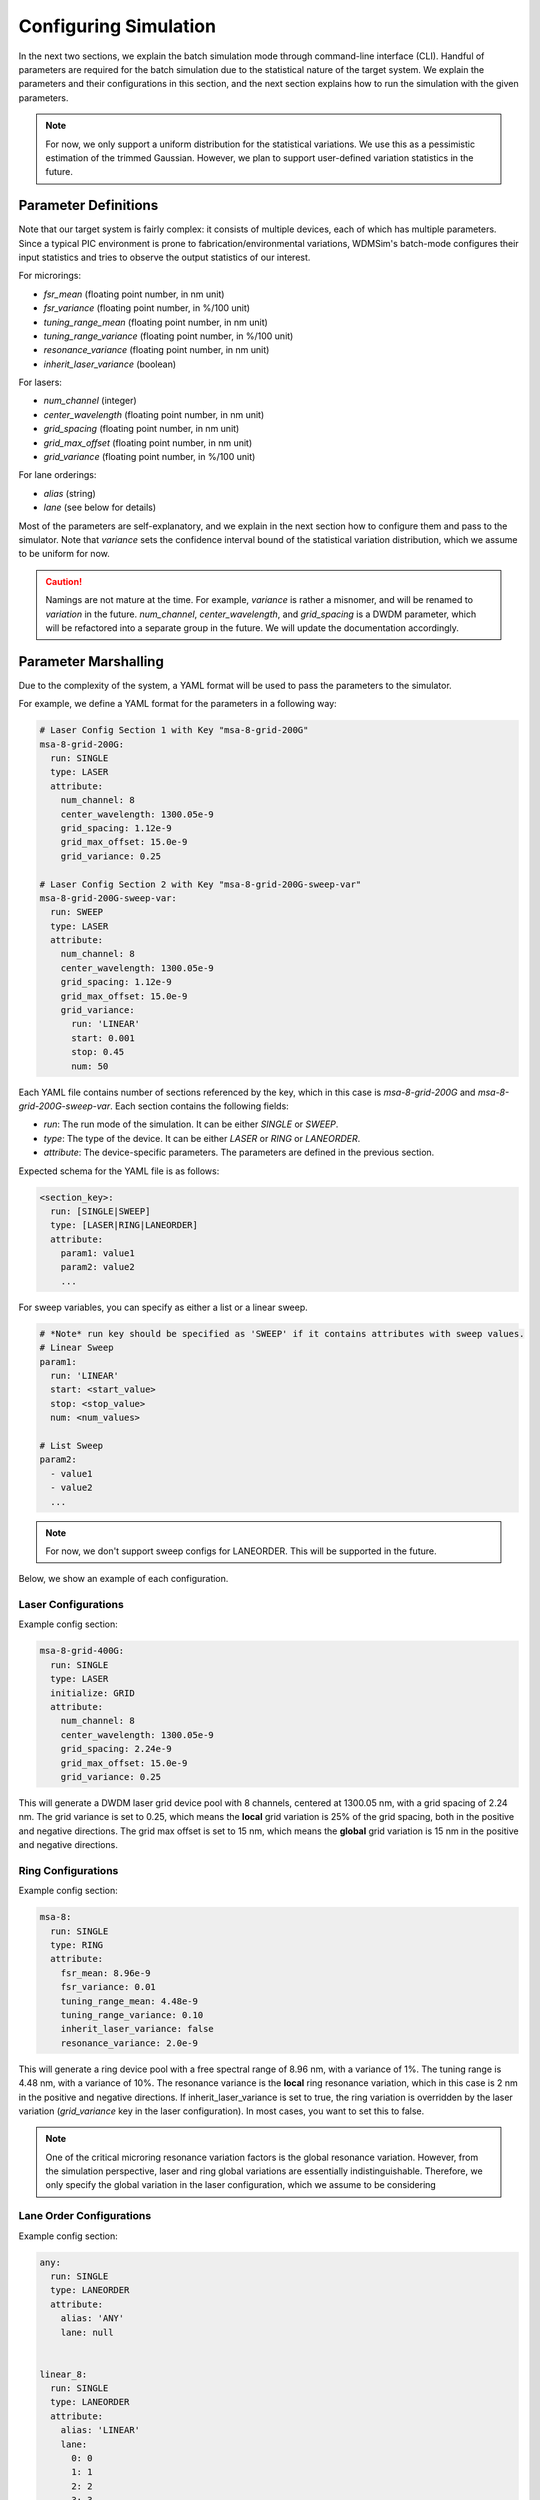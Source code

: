 .. _params:


======================
Configuring Simulation
======================

In the next two sections, we explain the batch simulation mode through command-line interface (CLI).
Handful of parameters are required for the batch simulation due to the statistical nature of the target system.
We explain the parameters and their configurations in this section, and the next section explains how to run the simulation with the given parameters.


.. note::

    For now, we only support a uniform distribution for the statistical variations. We use this as a pessimistic estimation of the trimmed Gaussian. However, we plan to support user-defined variation statistics in the future.



Parameter Definitions
==========================

Note that our target system is fairly complex: it consists of multiple devices, each of which has multiple parameters.
Since a typical PIC environment is prone to fabrication/environmental variations, WDMSim's batch-mode configures their input statistics and tries to observe the output statistics of our interest.

For microrings:

- `fsr_mean` (floating point number, in nm unit)
- `fsr_variance` (floating point number, in %/100 unit)
- `tuning_range_mean` (floating point number, in nm unit)
- `tuning_range_variance` (floating point number, in %/100 unit) 
- `resonance_variance` (floating point number, in nm unit)
- `inherit_laser_variance` (boolean)

For lasers:

- `num_channel` (integer)
- `center_wavelength` (floating point number, in nm unit) 
- `grid_spacing` (floating point number, in nm unit)
- `grid_max_offset` (floating point number, in nm unit)
- `grid_variance` (floating point number, in %/100 unit)

For lane orderings:

- `alias` (string)
- `lane` (see below for details)


Most of the parameters are self-explanatory, and we explain in the next section how to configure them and pass to the simulator.
Note that `variance` sets the confidence interval bound of the statistical variation distribution, which we assume to be uniform for now.


.. caution::

    Namings are not mature at the time. For example, `variance` is rather a misnomer, and will be renamed to `variation` in the future. `num_channel`, `center_wavelength`, and `grid_spacing` is a DWDM parameter, which will be refactored into a separate group in the future. We will update the documentation accordingly.



Parameter Marshalling
=====================

Due to the complexity of the system, a YAML format will be used to pass the parameters to the simulator.

For example, we define a YAML format for the parameters in a following way:

.. code-block:: yaml

    # Laser Config Section 1 with Key "msa-8-grid-200G"
    msa-8-grid-200G:
      run: SINGLE
      type: LASER
      attribute:
        num_channel: 8
        center_wavelength: 1300.05e-9
        grid_spacing: 1.12e-9
        grid_max_offset: 15.0e-9
        grid_variance: 0.25

    # Laser Config Section 2 with Key "msa-8-grid-200G-sweep-var"
    msa-8-grid-200G-sweep-var:
      run: SWEEP
      type: LASER
      attribute:
        num_channel: 8
        center_wavelength: 1300.05e-9
        grid_spacing: 1.12e-9
        grid_max_offset: 15.0e-9
        grid_variance:
          run: 'LINEAR'
          start: 0.001  
          stop: 0.45
          num: 50

Each YAML file contains number of sections referenced by the key, which in this case is *msa-8-grid-200G* and *msa-8-grid-200G-sweep-var*.
Each section contains the following fields:

- `run`: The run mode of the simulation. It can be either `SINGLE` or `SWEEP`.
- `type`: The type of the device. It can be either `LASER` or `RING` or `LANEORDER`.
- `attribute`: The device-specific parameters. The parameters are defined in the previous section. 

Expected schema for the YAML file is as follows:

.. code-block:: yaml

    <section_key>:
      run: [SINGLE|SWEEP]
      type: [LASER|RING|LANEORDER]
      attribute:
        param1: value1
        param2: value2
        ...

For sweep variables, you can specify as either a list or a linear sweep.

.. code-block:: yaml

    # *Note* run key should be specified as 'SWEEP' if it contains attributes with sweep values.
    # Linear Sweep
    param1:
      run: 'LINEAR'
      start: <start_value>
      stop: <stop_value>
      num: <num_values>

    # List Sweep
    param2:
      - value1
      - value2
      ...

.. note::

    For now, we don't support sweep configs for LANEORDER. This will be supported in the future.


Below, we show an example of each configuration.

Laser Configurations
~~~~~~~~~~~~~~~~~~~~~

Example config section:

.. code-block:: yaml

    msa-8-grid-400G:
      run: SINGLE
      type: LASER
      initialize: GRID
      attribute:
        num_channel: 8
        center_wavelength: 1300.05e-9
        grid_spacing: 2.24e-9
        grid_max_offset: 15.0e-9
        grid_variance: 0.25

This will generate a DWDM laser grid device pool with 8 channels, centered at 1300.05 nm, with a grid spacing of 2.24 nm.
The grid variance is set to 0.25, which means the **local** grid variation is 25% of the grid spacing, both in the positive and negative directions.
The grid max offset is set to 15 nm, which means the **global** grid variation is 15 nm in the positive and negative directions.


Ring Configurations
~~~~~~~~~~~~~~~~~~~

Example config section:

.. code-block:: yaml

    msa-8:
      run: SINGLE
      type: RING  
      attribute:
        fsr_mean: 8.96e-9
        fsr_variance: 0.01
        tuning_range_mean: 4.48e-9
        tuning_range_variance: 0.10
        inherit_laser_variance: false
        resonance_variance: 2.0e-9

This will generate a ring device pool with a free spectral range of 8.96 nm, with a variance of 1%. The tuning range is 4.48 nm, with a variance of 10%. 
The resonance variance is the **local** ring resonance variation, which in this case is 2 nm in the positive and negative directions.
If inherit_laser_variance is set to true, the ring variation is overridden by the laser variation (`grid_variance` key in the laser configuration). In most cases, you want to set this to false.

.. note::

    One of the critical microring resonance variation factors is the global resonance variation. However, from the simulation perspective, laser and ring global variations are essentially indistinguishable. Therefore, we only specify the global variation in the laser configuration, which we assume to be considering 


Lane Order Configurations
~~~~~~~~~~~~~~~~~~~~~~~~~

Example config section:

.. code-block:: yaml

    any:
      run: SINGLE  
      type: LANEORDER  
      attribute:
        alias: 'ANY'
        lane: null
     

    linear_8:
      run: SINGLE
      type: LANEORDER  
      attribute:
        alias: 'LINEAR'
        lane:
          0: 0
          1: 1
          2: 2
          3: 3
          4: 4
          5: 5
          6: 6
          7: 7


This is used to define a microring spectral orderings, namely "initial" and "target" as we defined in the simulator.

Initial ordering is the microring spectral ordering at **design** time i.e., if initial ordering is [0, 1, 2, 3], the microring spectral ordering from the first to the last on the bus is 0, 1, 2, 3 (spaced by `grid_spacing` originally) which is then added by the microring local variation numbers.

Target ordering is the microring spectral ordering **post-arbitration** i.e., if target ordering is [3, 2, 1, 0], the microring spectral ordering from the first to the last on the bus will be aligned with the laser grids in [3, 2, 1, 0] order after arbitration.

Note that target ordering can be "any", which means that we don't specify a target lane ordering. This corresponds to the lane key being `null` as above snippet.


Two attributes are specified for the `LANEORDER` type: `alias` and `lane`. `alias` is a string that is only used for the log messages, whereas `lane` is a dictionary that specifies the initial or target spectral orderings.
The keys in `lane` corresponds to the microring indices in the bus (spatial domain, counted from the light input side), and the values are the corresponding spectral indices (wavelength domain, 0 being the lowest wavelength).



What's Next?
============

In the next section, we will explain how to run the batch simulation with parameters specified as above.

